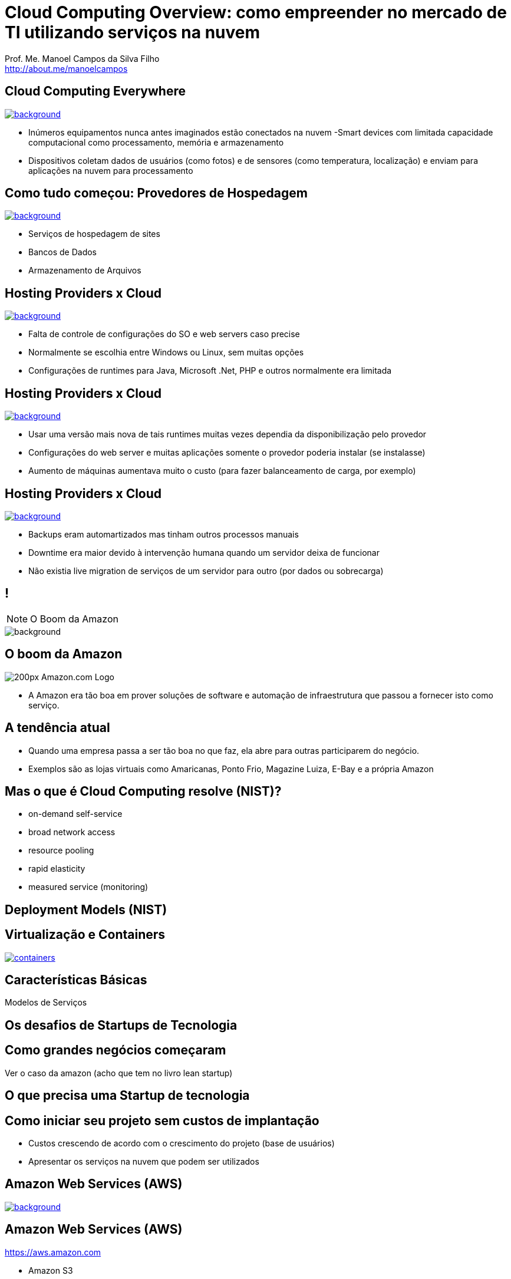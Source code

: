 :revealjsdir: reveal.js
// https://cdnjs.cloudflare.com/ajax/libs/reveal.js/3.5.0
:revealjs_slideNumber: true
:source-highlighter: highlightjs
:imagesdir: images
:allow-uri-read:
:safe: unsafe
:listing-caption: Listing
:revealjs_theme: white
:customcss: estilo.css

ifdef::env-github[]
:outfilesuffix: .adoc
:caution-caption: :fire:
:important-caption: :exclamation:
:note-caption: :paperclip:
:tip-caption: :bulb:
:warning-caption: :warning:
endif::[]

ifdef::env-github[]
== Introdução

Apresenta uma visão geral sobre computação em nuvem e como tirar proveito de tais serviços para empreender no mercado de desenvolvimento de sistemas web e mobile apps. A apresentaçao é escrita em http://asciidoctor.org[Asciidoc] e https://github.com/hakimel/reveal.js[Reveal.js] por meio do plugin https://github.com/asciidoctor/asciidoctor-reveal.js/[Asciidoctor Reveal.js].

== Compilar os slides

- Para instalar as dependências para poder compilar os slides execute `make install`.
- Para compilar os slides para HTML, execute `make` e um arquivo `index.html` será gerado na pasta atual.
endif::[]


= Cloud Computing Overview: como empreender no mercado de TI utilizando serviços na nuvem

Prof. Me. Manoel Campos da Silva Filho +
http://about.me/manoelcampos 

[[dark]]
== Cloud Computing Everywhere

image::network-782707.png[background, link="https://pixabay.com/en/network-iot-internet-of-things-782707/"]

[%step]
- Inúmeros equipamentos nunca antes imaginados estão conectados na nuvem
-Smart devices com limitada capacidade computacional como processamento, memória e armazenamento
- Dispositivos coletam dados de usuários (como fotos) e de sensores (como temperatura, localização) e enviam para aplicações na nuvem para processamento

// image::network-2402637.jpg[background, link="https://pixabay.com/en/network-server-system-2402637"]

// image::cloud-computing.png[background, link="http://www.nubit.es/5-competencias-necesarias-para-trabajar-en-seguridad-cloud/"]

[[dark]]
== Como tudo começou: Provedores de Hospedagem

// image::locaweb31.jpg[background, link=https://exame.abril.com.br/negocios/locaweb-compra-all-in-mail]
// image::datacenter.jpg[background, link=http://www.oregon-systems.com/data-center.php]
image::1400x600-datacenter.jpg[background, link=https://www.securitas.be/grote-bedrijven-overheid/kantoren/datacenters/]

[%step]
- Serviços de hospedagem de sites
- Bancos de Dados
- Armazenamento de Arquivos

[[dark]]
== Hosting Providers x Cloud

image::cloud_hosting.png[background, link=https://hostingfacts.com/different-types-of-web-hosting/]

[%step]
- Falta de controle de configurações do SO e web servers caso precise
- Normalmente se escolhia entre Windows ou Linux, sem muitas opções
- Configurações de runtimes para Java, Microsoft .Net, PHP e outros normalmente era limitada

[[dark]]
== Hosting Providers x Cloud

image::cloud_hosting.png[background, link=https://hostingfacts.com/different-types-of-web-hosting/]

[%step]
- Usar uma versão mais nova de tais runtimes muitas vezes dependia da disponibilização pelo provedor
- Configurações do web server e muitas aplicações somente o provedor poderia instalar (se instalasse)
- Aumento de máquinas aumentava muito o custo (para fazer balanceamento de carga, por exemplo)

[[dark]]
== Hosting Providers x Cloud

image::cloud_hosting.png[background, link=https://hostingfacts.com/different-types-of-web-hosting/]

[%step]
- Backups eram automartizados mas tinham outros processos manuais
- Downtime era maior devido à intervenção humana quando um servidor deixa de funcionar
- Não existia live migration de serviços de um servidor para outro (por dados ou sobrecarga)

[[dark]]
== !

[NOTE.speaker]
--
O Boom da Amazon
--

image::799px-Amazon.com-Logo.png[background]

[[dark]]
== O boom da Amazon

image::200px-Amazon.com-Logo.png[]

- A Amazon era tão boa em prover soluções de software e automação de infraestrutura que passou a fornecer isto como serviço.
[%step]

== A tendência atual

- Quando uma empresa passa a ser tão boa no que faz, ela abre para outras participarem do negócio.
- Exemplos são as lojas virtuais como Amaricanas, Ponto Frio, Magazine Luiza, E-Bay e a própria Amazon

== Mas o que é Cloud Computing resolve (NIST)?

- on-demand self-service
- broad network access
- resource pooling
- rapid elasticity
- measured service (monitoring)

== Deployment Models (NIST)

== Virtualização e Containers

image::containers.png[link=https://linuxcontainers.org]

== Características Básicas

Modelos de Serviços

== Os desafios de Startups de Tecnologia

== Como grandes negócios começaram

Ver o caso da amazon (acho que tem no livro lean startup)

== O que precisa uma Startup de tecnologia

== Como iniciar seu projeto sem custos de implantação

- Custos crescendo de acordo com o crescimento do projeto (base de usuários)
- Apresentar os serviços na nuvem que podem ser utilizados

== Amazon Web Services (AWS)

image::aws-services.png[background, link=   https://aws.amazon.com/products]

== Amazon Web Services (AWS)

https://aws.amazon.com

- Amazon S3
- Amazon EC2
- Amazon ELB
- Amazon RDS

== Additional AWS Services

- Auto Scaling
- CloudFormation
- AWS Elastic Beanstalk

== AWS for Mobile Apps
- Amazon Lambda
- Amazon API Gateway
- Amazon Pinpoint / Amazon SNS
- Amazon GameLift
- AWS Device Farm

== AWS CodePipeline

== Cloud Native
https://www.cncf.io

== !

image::thanks.jpg[background, link=http://www.mastiduniya.com/15-best-thank-you-images-for-whatsapp-to-wish/]

== Virtualização vs Conteinerização

image::virtualization-vs-containers-redhat.png[link=https://www.redhat.com/pt-br/topics/containers/whats-a-linux-container, title=https://www.redhat.com/pt-br/topics/containers/whats-a-linux-container]

- VM é mais pesada que container
- Tem-se um OS para cada VM, além de um hypervisor para controlar as VMs
- Um OS em cada VM aumenta o overhead mas dá mais flexibilidade: pode-se ter um OS diferente em cada VM e não necessariamente o OS da máquina Host tem que ser o mesmo das VMs
- Conteiner é muito mais leve, mas não há um isolamento tão grande como usando VMs (o que pode trazer problemas de segurança)
- Por serem mais leves, conteiners permitem diminuir a sobrecarga de recursos computacionais (como RAM e CPU), permitindo que mais clientes possam usufruir de uma mesma máquina física.
- Conteiners são dependentes do sistema operacional da máquina física: Windows Containers ou Linux Containers.